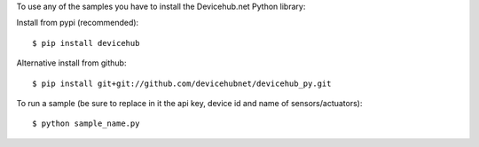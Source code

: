To use any of the samples you have to install the Devicehub.net Python library:

Install from pypi (recommended)::

    $ pip install devicehub

Alternative install from github::

    $ pip install git+git://github.com/devicehubnet/devicehub_py.git

To run a sample (be sure to replace in it the api key, device id and name of sensors/actuators)::

    $ python sample_name.py
